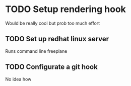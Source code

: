 * TODO Setup rendering hook
  Would be really cool but prob too much effort
** TODO Set up redhat linux server
   Runs command line freeplane
** TODO Configurate a git hook
   No idea how
  
